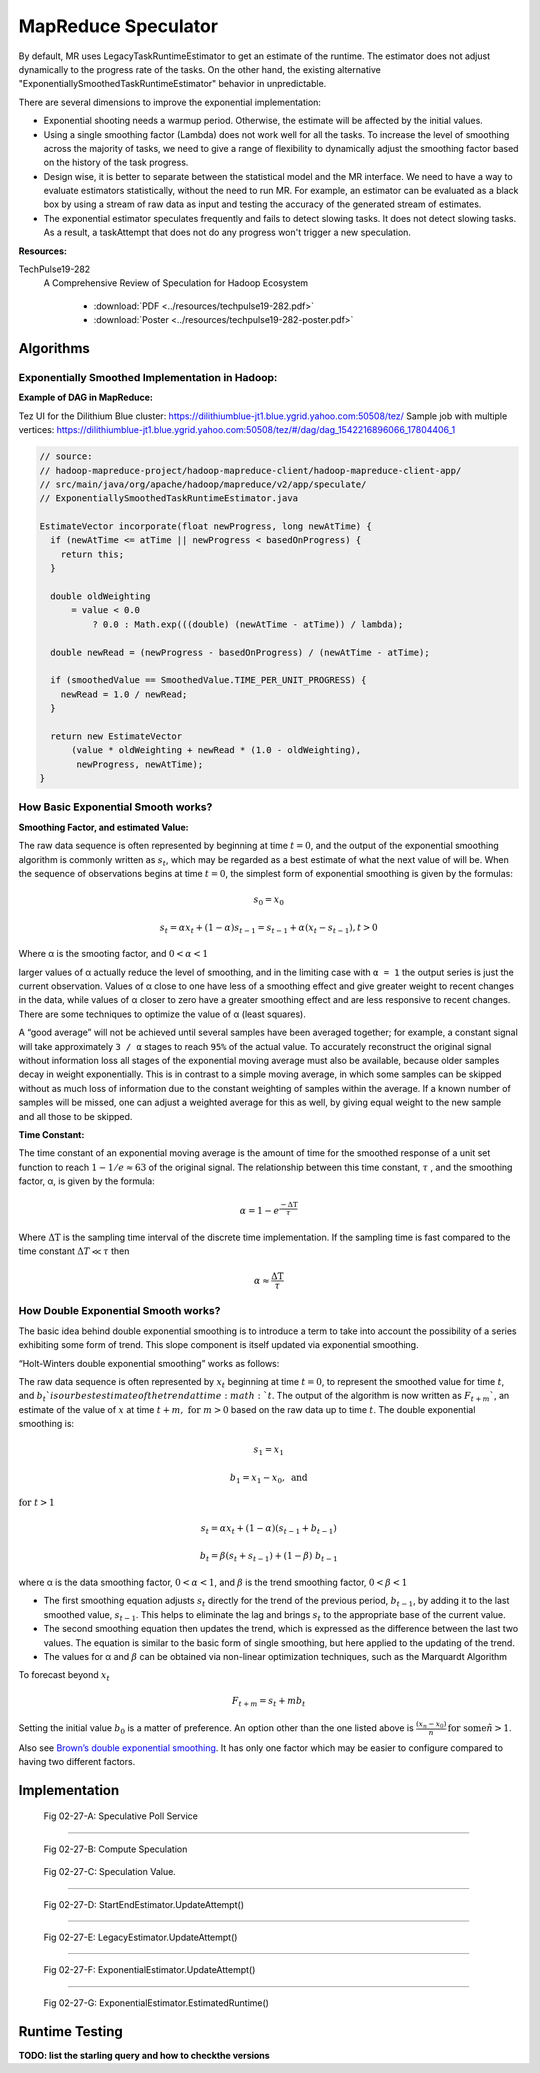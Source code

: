 ..  _speculator:

MapReduce Speculator
====================


By default, MR uses LegacyTaskRuntimeEstimator to get an estimate of the runtime.  The estimator does not adjust dynamically to the progress rate of the tasks. On the other hand, the existing alternative "ExponentiallySmoothedTaskRuntimeEstimator" behavior in unpredictable.

 

There are several dimensions to improve the exponential implementation:

- Exponential shooting needs a warmup period. Otherwise, the estimate will be affected by the initial values.
- Using a single smoothing factor (Lambda) does not work well for all the tasks. To increase the level of smoothing across the majority of tasks, we need to give a range of flexibility to dynamically adjust the smoothing factor based on the history of the task progress.
- Design wise, it is better to separate between the statistical model and the MR interface. We need to have a way to evaluate estimators statistically, without the need to run MR. For example, an estimator can be evaluated as a black box by using a stream of raw data as input and testing the accuracy of the generated stream of estimates.
- The exponential estimator speculates frequently and fails to detect slowing tasks. It does not detect slowing tasks. As a result, a taskAttempt that does not do any progress won't trigger a new speculation.

**Resources:**

TechPulse19-282
  A Comprehensive Review of Speculation for Hadoop Ecosystem
  
   - :download:`PDF  <../resources/techpulse19-282.pdf>`
   - :download:`Poster  <../resources/techpulse19-282-poster.pdf>` 

..  _speculator_algorithms:

Algorithms
----------

Exponentially Smoothed Implementation in Hadoop:
~~~~~~~~~~~~~~~~~~~~~~~~~~~~~~~~~~~~~~~~~~~~~~~~

**Example of DAG in MapReduce:**

Tez UI for the Dilithium Blue cluster:
https://dilithiumblue-jt1.blue.ygrid.yahoo.com:50508/tez/ Sample job
with multiple vertices:
https://dilithiumblue-jt1.blue.ygrid.yahoo.com:50508/tez/#/dag/dag_1542216896066_17804406_1

.. code-block:: java

   // source:
   // hadoop-mapreduce-project/hadoop-mapreduce-client/hadoop-mapreduce-client-app/
   // src/main/java/org/apache/hadoop/mapreduce/v2/app/speculate/
   // ExponentiallySmoothedTaskRuntimeEstimator.java

   EstimateVector incorporate(float newProgress, long newAtTime) {
     if (newAtTime <= atTime || newProgress < basedOnProgress) {
       return this;
     }

     double oldWeighting
         = value < 0.0
             ? 0.0 : Math.exp(((double) (newAtTime - atTime)) / lambda);

     double newRead = (newProgress - basedOnProgress) / (newAtTime - atTime);

     if (smoothedValue == SmoothedValue.TIME_PER_UNIT_PROGRESS) {
       newRead = 1.0 / newRead;
     }

     return new EstimateVector
         (value * oldWeighting + newRead * (1.0 - oldWeighting),
          newProgress, newAtTime);
   }

How Basic Exponential Smooth works?
~~~~~~~~~~~~~~~~~~~~~~~~~~~~~~~~~~~

**Smoothing Factor, and estimated Value:**

The raw data sequence is often represented by beginning at time
:math:`t = 0`, and the output of the exponential smoothing algorithm is
commonly written as :math:`s_t`, which may be regarded as a best estimate of what
the next value of will be. When the sequence of observations begins at
time :math:`t = 0`, the simplest form of exponential smoothing is given by the
formulas:

.. math::

  s_0 = x_0

.. math::

  s_t = \alpha x_t + (1 - \alpha) s_{t-1} = s_{t-1} + \alpha (x_t - s_{t-1}), t > 0

Where α is the smooting factor, and :math:`0 < \alpha < 1`

larger values of α actually reduce the level of smoothing, and in the
limiting case with ``α = 1`` the output series is just the current
observation. Values of α close to one have less of a smoothing effect
and give greater weight to recent changes in the data, while values of α
closer to zero have a greater smoothing effect and are less responsive
to recent changes. There are some techniques to optimize the value of α
(least squares).

A “good average” will not be achieved until several samples have been
averaged together; for example, a constant signal will take
approximately ``3 / α`` stages to reach ``95%`` of the actual value. To
accurately reconstruct the original signal without information loss all
stages of the exponential moving average must also be available, because
older samples decay in weight exponentially. This is in contrast to a
simple moving average, in which some samples can be skipped without as
much loss of information due to the constant weighting of samples within
the average. If a known number of samples will be missed, one can adjust
a weighted average for this as well, by giving equal weight to the new
sample and all those to be skipped.

**Time Constant:**

The time constant of an exponential moving average is the amount of time
for the smoothed response of a unit set function to reach :math:`1 - 1/e \approx 63` of the
original signal. The relationship between this time constant, :math:`\tau` , and the
smoothing factor, α, is given by the formula:

.. math::

  \alpha = 1 - e^{\frac{-\Delta\text{T}}{\tau}}

Where :math:`\Delta\text{T}` is the sampling time interval of the discrete time implementation.
If the sampling time is fast compared to the time constant :math:`\Delta T \ll \tau` then

.. math::

  \alpha \approx \frac{\Delta\text{T}}{\tau}

How Double Exponential Smooth works?
~~~~~~~~~~~~~~~~~~~~~~~~~~~~~~~~~~~~

The basic idea behind double exponential smoothing is to introduce a
term to take into account the possibility of a series exhibiting some
form of trend. This slope component is itself updated via exponential
smoothing.

“Holt-Winters double exponential smoothing” works as follows:

The raw data sequence is often represented by :math:`x_t` beginning at time :math:`t=0`, to
represent the smoothed value for time :math:`t`, and :math:`b_t`is our best estimate of the
trend at time :math:`t`. The output of the algorithm is now written as :math:`F_{t+m}``, an
estimate of the value of :math:`x` at time :math:`t+m, \ \text{for} \ m > 0` based on the raw data up
to time :math:`t`. The double exponential smoothing is:

  .. math::

    s_1 = x_1

    b_1 = x_1 - x_0,\ \text{and}

:math:`\text{for}\ t > 1`

  .. math::
    
    s_t = \alpha x_t + (1-\alpha)(s_{t-1} + b_{t-1})

    b_t = \beta (s_t + s_{t-1}) + (1-\beta)\;b_{t-1}

where α is the data smoothing factor, :math:`0 < \alpha < 1`, and :math:`\beta` is the trend smoothing
factor, :math:`0 < \beta < 1`

-  The first smoothing equation adjusts :math:`s_t` directly for the trend of the
   previous period, :math:`b_{t-1}`, by adding it to the last smoothed value, :math:`s_{t-1}`. This
   helps to eliminate the lag and brings :math:`s_t` to the appropriate base of the
   current value.
-  The second smoothing equation then updates the trend, which is
   expressed as the difference between the last two values. The equation
   is similar to the basic form of single smoothing, but here applied to
   the updating of the trend.
-  The values for α and :math:`\beta` can be obtained via non-linear optimization
   techniques, such as the Marquardt Algorithm

To forecast beyond :math:`x_t`

.. math::
  F_{t+m} = s_t + mb_t

Setting the initial value :math:`b_0` is a matter of preference. An option other
than the one listed above is :math:`\frac{(x_n - x_0)}{n}\, \text{for some}\ n > 1`.

Also see `Brown’s double exponential
smoothing <http://www.spiderfinancial.com/support/documentation/numxl/reference-manual/smoothing/lesmth>`_.
It has only one factor which may be easier to configure compared to
having two different factors.


..  _speculator_implementation:

Implementation
--------------


.. figure:: ../images/speculator/speculator-chart-service.jpg
   :alt:  Fig 02-27-A: Speculative Poll Service

   Fig 02-27-A: Speculative Poll Service

----------

.. figure:: ../images/speculator/speculator-chart-computeSpeculations.jpg
   :alt:  Fig 02-27-B: Compute Speculation
   
   Fig 02-27-B: Compute Speculation

.. figure:: ../images/speculator/speculator-chart-speculationValue.jpg
   :alt:  Fig 02-27-C: Speculation Value

   Fig 02-27-C: Speculation Value.

----------

.. figure:: ../images/speculator/speculator-chart-startEnd-updateAttempt.jpg
   :alt:  Fig 02-27-D: StartEndEstimator.UpdateAttempt()

   Fig 02-27-D: StartEndEstimator.UpdateAttempt()

----------

.. figure::  ../images/speculator/speculator-chart-legacy-updateAttempt.jpg
   :alt:  Fig 02-27-E: LegacyEstimator.UpdateAttempt()

   Fig 02-27-E: LegacyEstimator.UpdateAttempt()

----------

.. figure:: ../images/speculator/speculator-chart-exponential-updateAttempt.jpg
   :alt:  Fig 02-27-F: ExponentialEstimator.UpdateAttempt()

   Fig 02-27-F: ExponentialEstimator.UpdateAttempt()

----------

.. figure:: ../images/speculator/speculator-chart-exponential-estimatedruntime.jpg
   :alt:  Fig 02-27-G: ExponentialEstimator.EstimatedRuntime()

   Fig 02-27-G: ExponentialEstimator.EstimatedRuntime()


..  _speculator_runtime_testing:

Runtime Testing
---------------

**TODO: list the starling query and how to checkthe versions**
